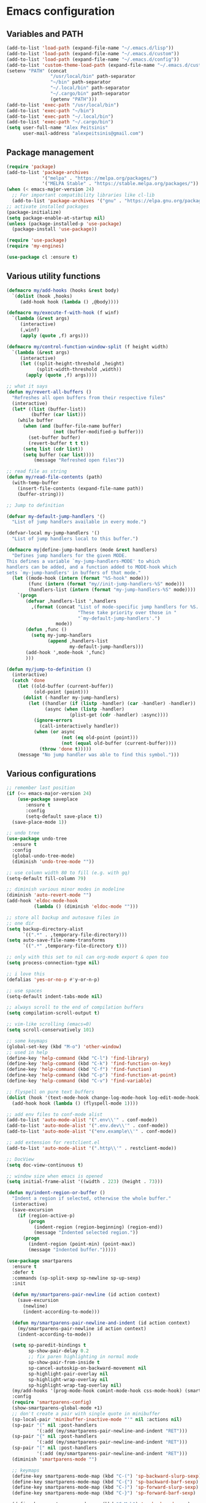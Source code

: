 * Emacs configuration 
  
** Variables and PATH
   
#+BEGIN_SRC emacs-lisp
  (add-to-list 'load-path (expand-file-name "~/.emacs.d/lisp"))
  (add-to-list 'load-path (expand-file-name "~/.emacs.d/custom"))
  (add-to-list 'load-path (expand-file-name "~/.emacs.d/config"))
  (add-to-list 'custom-theme-load-path (expand-file-name "~/.emacs.d/custom-themes/"))
  (setenv "PATH" (concat
                  "/usr/local/bin" path-separator
                  "~/bin" path-separator
                  "~/.local/bin" path-separator
                  "~/.cargo/bin" path-separator
                  (getenv "PATH")))
  (add-to-list 'exec-path "/usr/local/bin")
  (add-to-list 'exec-path "~/bin")
  (add-to-list 'exec-path "~/.local/bin")
  (add-to-list 'exec-path "~/.cargo/bin")
  (setq user-full-name "Alex Peitsinis"
        user-mail-address "alexpeitsinis@gmail.com")
#+END_SRC

   
** Package management
   
#+BEGIN_SRC emacs-lisp
  (require 'package)
  (add-to-list 'package-archives
               '("melpa" . "https://melpa.org/packages/")
               '("MELPA Stable" . "https://stable.melpa.org/packages/"))
  (when (< emacs-major-version 24)
    ;; For important compatibility libraries like cl-lib
    (add-to-list 'package-archives '("gnu" . "https://elpa.gnu.org/packages/")))
  ;; activate installed packages
  (package-initialize)
  (setq package-enable-at-startup nil)
  (unless (package-installed-p 'use-package)
    (package-install 'use-package))

  (require 'use-package)
  (require 'my-engines)

  (use-package cl :ensure t)
#+END_SRC
   

** Various utility functions
   
#+BEGIN_SRC emacs-lisp
  (defmacro my/add-hooks (hooks &rest body)
    `(dolist (hook ,hooks)
       (add-hook hook (lambda () ,@body))))

  (defmacro my/execute-f-with-hook (f winf)
    `(lambda (&rest args)
       (interactive)
       (,winf)
       (apply (quote ,f) args)))

  (defmacro my/control-function-window-split (f height width)
    `(lambda (&rest args)
       (interactive)
       (let ((split-height-threshold ,height)
             (split-width-threshold ,width))
         (apply (quote ,f) args))))

  ;; what it says
  (defun my/revert-all-buffers ()
    "Refreshes all open buffers from their respective files"
    (interactive)
    (let* ((list (buffer-list))
           (buffer (car list)))
      (while buffer
        (when (and (buffer-file-name buffer)
                   (not (buffer-modified-p buffer)))
          (set-buffer buffer)
          (revert-buffer t t t))
        (setq list (cdr list))
        (setq buffer (car list))))
            (message "Refreshed open files"))

  ;; read file as string
  (defun my/read-file-contents (path)
    (with-temp-buffer
      (insert-file-contents (expand-file-name path))
      (buffer-string)))

  ;; Jump to definition

  (defvar my-default-jump-handlers '()
    "List of jump handlers available in every mode.")

  (defvar-local my-jump-handlers '()
    "List of jump handlers local to this buffer.")

  (defmacro my|define-jump-handlers (mode &rest handlers)
    "Defines jump handlers for the given MODE.
  This defines a variable `my-jump-handlers-MODE' to which
  handlers can be added, and a function added to MODE-hook which
  sets `my-jump-handlers' in buffers of that mode."
    (let ((mode-hook (intern (format "%S-hook" mode)))
          (func (intern (format "my//init-jump-handlers-%S" mode)))
          (handlers-list (intern (format "my-jump-handlers-%S" mode))))
      `(progn
         (defvar ,handlers-list ',handlers
           ,(format (concat "List of mode-specific jump handlers for %S. "
                            "These take priority over those in "
                            "`my-default-jump-handlers'.")
                    mode))
         (defun ,func ()
           (setq my-jump-handlers
                 (append ,handlers-list
                         my-default-jump-handlers)))
         (add-hook ',mode-hook ',func)
         )))

  (defun my/jump-to-definition ()
    (interactive)
    (catch 'done
      (let ((old-buffer (current-buffer))
            (old-point (point)))
        (dolist (-handler my-jump-handlers)
          (let ((handler (if (listp -handler) (car -handler) -handler))
                (async (when (listp -handler)
                         (plist-get (cdr -handler) :async))))
            (ignore-errors
              (call-interactively handler))
            (when (or async
                      (not (eq old-point (point)))
                      (not (equal old-buffer (current-buffer))))
              (throw 'done t)))))
      (message "No jump handler was able to find this symbol.")))

#+END_SRC
   

** Various configurations
   
#+BEGIN_SRC emacs-lisp
  ;; remember last position
  (if (<= emacs-major-version 24)
      (use-package saveplace
         :ensure t
         :config
         (setq-default save-place t))
    (save-place-mode 1))

  ;; undo tree
  (use-package undo-tree
    :ensure t
    :config
    (global-undo-tree-mode)
    (diminish 'undo-tree-mode ""))

  ;; use column width 80 to fill (e.g. with gq)
  (setq-default fill-column 79)

  ;; diminish various minor modes in modeline
  (diminish 'auto-revert-mode "")
  (add-hook 'eldoc-mode-hook
            (lambda () (diminish 'eldoc-mode "")))

  ;; store all backup and autosave files in
  ;; one dir
  (setq backup-directory-alist
        `((".*" . ,temporary-file-directory)))
  (setq auto-save-file-name-transforms
        `((".*" ,temporary-file-directory t)))

  ;; only with this set to nil can org-mode export & open too
  (setq process-connection-type nil)

  ;; i love this
  (defalias 'yes-or-no-p #'y-or-n-p)

  ;; use spaces
  (setq-default indent-tabs-mode nil)

  ;; always scroll to the end of compilation buffers
  (setq compilation-scroll-output t)

  ;; vim-like scrolling (emacs=0)
  (setq scroll-conservatively 101)

  ;; some keymaps
  (global-set-key (kbd "M-o") 'other-window)
  ;; used in help
  (define-key 'help-command (kbd "C-l") 'find-library)
  (define-key 'help-command (kbd "C-k") 'find-function-on-key)
  (define-key 'help-command (kbd "C-f") 'find-function)
  (define-key 'help-command (kbd "C-p") 'find-function-at-point)
  (define-key 'help-command (kbd "C-v") 'find-variable)

  ;; flyspell on pure text buffers
  (dolist (hook '(text-mode-hook change-log-mode-hook log-edit-mode-hook))
    (add-hook hook (lambda () (flyspell-mode 1))))

  ;; add env files to conf-mode alist
  (add-to-list 'auto-mode-alist '(".env\\'" . conf-mode))
  (add-to-list 'auto-mode-alist '(".env.dev\\'" . conf-mode))
  (add-to-list 'auto-mode-alist '("env.example\\'" . conf-mode))

  ;; add extension for restclient.el
  (add-to-list 'auto-mode-alist '(".http\\'" . restclient-mode))

  ;; DocView
  (setq doc-view-continuous t)

  ;; window size when emacs is opened
  (setq initial-frame-alist '((width . 223) (height . 73)))

  (defun my/indent-region-or-buffer ()
    "Indent a region if selected, otherwise the whole buffer."
    (interactive)
    (save-excursion
      (if (region-active-p)
          (progn
            (indent-region (region-beginning) (region-end))
            (message "Indented selected region."))
        (progn
          (indent-region (point-min) (point-max))
          (message "Indented buffer.")))))

  (use-package smartparens
    :ensure t
    :defer t
    :commands (sp-split-sexp sp-newline sp-up-sexp)
    :init

    (defun my/smartparens-pair-newline (id action context)
      (save-excursion
        (newline)
        (indent-according-to-mode)))

    (defun my/smartparens-pair-newline-and-indent (id action context)
      (my/smartparens-pair-newline id action context)
      (indent-according-to-mode))

    (setq sp-paredit-bindings t
          sp-show-pair-delay 0.2
          ;; fix paren highlighting in normal mode
          sp-show-pair-from-inside t
          sp-cancel-autoskip-on-backward-movement nil
          sp-highlight-pair-overlay nil
          sp-highlight-wrap-overlay nil
          sp-highlight-wrap-tag-overlay nil)
    (my/add-hooks '(prog-mode-hook comint-mode-hook css-mode-hook) (smartparens-mode))
    :config
    (require 'smartparens-config)
    (show-smartparens-global-mode +1)
    ;; don't create a pair with single quote in minibuffer
    (sp-local-pair 'minibuffer-inactive-mode "'" nil :actions nil)
    (sp-pair "(" nil :post-handlers
             '(:add (my/smartparens-pair-newline-and-indent "RET")))
    (sp-pair "{" nil :post-handlers
             '(:add (my/smartparens-pair-newline-and-indent "RET")))
    (sp-pair "[" nil :post-handlers
             '(:add (my/smartparens-pair-newline-and-indent "RET")))
    (diminish 'smartparens-mode "")

    ;; keymaps
    (define-key smartparens-mode-map (kbd "C-(") 'sp-backward-slurp-sexp)
    (define-key smartparens-mode-map (kbd "C-{") 'sp-backward-barf-sexp)
    (define-key smartparens-mode-map (kbd "C-)") 'sp-forward-slurp-sexp)
    (define-key smartparens-mode-map (kbd "C-}") 'sp-forward-barf-sexp)

    (define-key smartparens-mode-map (kbd "C-M-b") 'sp-backward-sexp)
    (define-key smartparens-mode-map (kbd "C-M-f") 'sp-forward-sexp)

    (define-key smartparens-mode-map (kbd "C-M-u") 'sp-backward-up-sexp)
    (define-key smartparens-mode-map (kbd "C-M-d") 'sp-down-sexp)

    (define-key smartparens-mode-map (kbd "C-M-n") 'sp-backward-down-sexp)
    (define-key smartparens-mode-map (kbd "C-M-p") 'sp-up-sexp))

  (use-package which-key
    :ensure t
    :config
    (which-key-mode)
    (diminish 'which-key-mode ""))

  (use-package imenu-list
    :ensure t
    :config
    (global-set-key (kbd "C-\\") #'imenu-list-minor-mode)
    (setq imenu-list-size 30))

#+END_SRC


** Term, eshell and comint-mode

#+BEGIN_SRC emacs-lisp
  (add-hook 'term-mode-hook
            (lambda ()
              (linum-mode 0)
              (define-key term-raw-map (kbd "M-o") 'other-window)
              (set-face-background 'term (face-attribute 'default :background))))

  ;; automatically close term buffers on EOF
  (defun oleh-term-exec-hook ()
    (let* ((buff (current-buffer))
           (proc (get-buffer-process buff)))
      (set-process-sentinel
       proc
       `(lambda (process event)
          (if (string= event "finished\n")
              (kill-buffer ,buff))))))

  (add-hook 'term-exec-hook 'oleh-term-exec-hook)

  ;; eshell
  (defun eshell/clear ()
    "Clear the eshell buffer."
    (interactive)
    (let ((eshell-buffer-maximum-lines 0))
      (eshell-truncate-buffer)))

  (add-hook 'eshell-mode-hook
            (lambda ()
              (define-key eshell-mode-map (kbd "C-l") 'eshell/clear)))

  ;; comint
  (setq comint-prompt-read-only t)

  (defun my/comint-clear-buffer ()
    (interactive)
    (let ((comint-buffer-maximum-size 0))
      (comint-truncate-buffer)))

  (add-hook 'comint-mode-hook
            (lambda ()
              (define-key comint-mode-map (kbd "C-l") 'my/comint-clear-buffer)))

#+END_SRC


** UI
   
#+BEGIN_SRC emacs-lisp
  ;; highlight numbers
  (use-package highlight-numbers
    :ensure t
    :config
    (my/add-hooks '(prog-mode-hook css-mode-hook) (highlight-numbers-mode)))

  ;; visual effect after closing delimiter
  (setq show-paren-delay 0.3)

  ;; show column in modeline
  (setq column-number-mode t)

  ;; disable annoying stuff
  (setq ring-bell-function 'ignore)
  (setq inhibit-startup-message t)
  (setq inhibit-splash-screen t)
  (setq initial-scratch-message nil)
  (menu-bar-mode -1)
  (toggle-scroll-bar -1)
  (tool-bar-mode -1)

  ;; linum
  (use-package linum
    :config
    ;; (global-linum-mode t)
    ;; (add-hook 'prog-mode-hook (lambda () (linum-mode t)))
    ;; (setq linum-format "%4d ")
    (setq linum-format 'dynamic))

  ;; hl-line
  (add-hook 'prog-mode-hook 'hl-line-mode)

  ; font size & scaling
  (setq text-scale-mode-step 1.05)
  (define-key global-map (kbd "C-+") 'text-scale-increase)
  (define-key global-map (kbd "C--") 'text-scale-decrease)

  ;; highlight trailing whitespace
  (add-hook 'prog-mode-hook (lambda () (setq show-trailing-whitespace t)))

  ;; 80-column rule
  (use-package whitespace
    :ensure t
    :config
    (setq whitespace-line-column 79)
    (setq whitespace-style '(face lines-tail))
    (diminish 'whitespace-mode "")
    (add-hook 'prog-mode-hook 'whitespace-mode))

  ;; theme
  (defvar zenburn-override-colors-alist '(("zenburn-bg" . "#3D3D3D")))
  (setq spacemacs-theme-org-height nil
        spacemacs-theme-comment-bg nil)
  (when window-system
     (setq solarized-use-variable-pitch nil
           solarized-height-plus-1 1.0
           solarized-height-plus-2 1.0
           solarized-height-plus-3 1.0
           solarized-height-plus-4 1.0
           solarizedarker-use-variable-pitch nil
           solarizedarker-height-plus-1 1.0
           solarizedarker-height-plus-2 1.0
           solarizedarker-height-plus-3 1.0
           solarizedarker-height-plus-4 1.0
           solarizedarkerbright-use-variable-pitch nil
           solarizedarkerbright-height-plus-1 1.0
           solarizedarkerbright-height-plus-2 1.0
           solarizedarkerbright-height-plus-3 1.0
           solarizedarkerbright-height-plus-4 1.0))

  ;; (use-package solarized-theme :ensure t :defer t)
  ;; (use-package zenburn-theme :ensure t :defer t)
  ;; (defvar zenburn-override-colors-alist '(("zenburn-bg" . "#3B3B3B")))
  (defvar my/themes '((my/zenburn . ((theme . zenburn)
                                     (org-block-begin-end-bg . "#454545")
                                     (org-block-fg . "#dcdccc")
                                     (org-block-bg . "#3E3E3E")))
                      (my/solarized-dark . ((theme . solarized-dark)
                                            (org-block-begin-end-bg . "#073642")
                                            (org-block-fg . "#839496")
                                            (org-block-bg . "#002f3b")))
                      (my/solarized-light . ((theme . solarized-light)
                                             (org-block-begin-end-bg . "#eee8d5")
                                             (org-block-fg . "#657b83")
                                             (org-block-bg . "#f7f0dc")))
                      (my/solarized-black-bright . ((theme . solarized-black-bright)
                                                    (org-block-begin-end-bg . "#303030")
                                                    (org-block-fg . "#a1acae")
                                                    (org-block-bg . "#292929")))))

  (defvar my/avail-themes
    '(
      my/solarized-black-bright
      ;; my/solarized-dark
      ;; my/solarized-light
      my/zenburn
      ))
  (defvar my/current-theme 1)

  (defun my/set-theme (&optional theme-name)
    (let* ((theme-name (if (null theme-name) (elt my/avail-themes my/current-theme) theme-name))
           (config (cdr (assoc theme-name my/themes)))
           (theme (cdr (assoc 'theme config)))
           (org-block-begin-end-bg (cdr (assoc 'org-block-begin-end-bg config)))
           (org-block-fg (cdr (assoc 'org-block-fg config)))
           (org-block-bg (cdr (assoc 'org-block-bg config))))
      ;; disable all currently enabled themes (otherwise faces get messed up)
      (mapc 'disable-theme custom-enabled-themes)
      (load-theme theme t)
      ;; set these faces for the specific theme
      (unless (some #'null '(org-block-begin-end-bg org-block-fg org-block-bg))
        (custom-theme-set-faces
         theme
         `(org-block ((t :background ,org-block-bg :foreground ,org-block-fg)))
         `(org-block-begin-line ((t :background ,org-block-begin-end-bg)))
         `(org-block-end-line ((t :background ,org-block-begin-end-bg)))))))

  (defun my/toggle-theme ()
    (interactive)
    (let ((next-theme (mod (1+ my/current-theme) (length my/avail-themes))))
      (my/set-theme (elt my/avail-themes next-theme))
      (setq my/current-theme next-theme)))

  (defun my/refresh-theme ()
    (interactive)
    (my/set-theme (elt my/avail-themes my/current-theme)))

  ;; fonts

  (defvar my/avail-fonts
    '(
      "Menlo for Powerline-10.5"
      "Ubuntu Mono-12"
      "Menlo for Powerline-9"
      ))
  (defvar my/current-font 0)

  (defun my/set-font (&optional font)
    (let ((font (if (null font) (elt my/avail-fonts my/current-font) font)))
      (set-frame-font font)))

  (defun my/toggle-font ()
    (interactive)
    (let ((next-font (mod (1+ my/current-font) (length my/avail-fonts))))
      (my/set-font (elt my/avail-fonts next-font))
      (setq my/current-font next-font)))

#+END_SRC
   

** Themes
   
#+BEGIN_SRC emacs-lisp

#+END_SRC
   

** VCS
   
#+BEGIN_SRC emacs-lisp
  (use-package magit
    :ensure t
    :defer t
    :init
    (global-set-key (kbd "C-x g") 'magit-status)
    (global-set-key (kbd "C-x M-g") 'magit-dispatch-popup)
    )

  (if (display-graphic-p)
      (use-package diff-hl
        :ensure t
        :config
        (global-diff-hl-mode)
        (diff-hl-flydiff-mode)))

#+END_SRC


** Evil-mode
   
#+BEGIN_SRC emacs-lisp
  (use-package evil-leader
    :ensure t
    :config
    (global-evil-leader-mode)
    (evil-leader/set-leader "<SPC>")
    (evil-leader/set-key
      "]"  'find-tag-other-window
      ";"  'evilnc-comment-or-uncomment-lines

      "bb" 'helm-buffers-list
      "bn" 'next-buffer
      "bp" 'previous-buffer

      "el" 'my/toggle-flycheck-error-list

      "fa" 'helm-ag
      "ff" 'helm-find

      "h"  'help

      "j"  'my/jump-to-definition

      "n"  'my/neotree-toggle-project

      "pl" 'persp-next
      "ph" 'persp-prev
      "pp" 'projectile-persp-switch-project
      "pq" 'persp-kill
      "pr" 'persp-rename
      "ps" 'counsel-projectile-ag

      "t8" 'whitespace-mode
      "tf" 'my/toggle-font
      "tg" 'global-diff-hl-mode
      "tj" 'my/toggle-jsmodes
      "tl" 'linum-mode
      "th" 'global-hl-line-mode
      "ts" 'flycheck-mode
      "tt" 'my/toggle-theme
      "tw" 'toggle-truncate-lines

      "uh" 'rainbow-mode
      "um" 'menu-bar-mode
      "up" 'rainbow-delimiters-mode

      "ws" 'evil-window-split
      "wv" 'evil-window-vsplit

      "Ts" 'helm-themes
      ))

  (use-package evil
    :ensure t
    :config
    (setq evil-want-C-i-jump nil)
    ;; (setq evil-move-cursor-back nil)  ;; works better with lisp navigation
    (evil-mode 1)

    (defun my/make-emacs-mode (mode)
      "Make `mode' use emacs keybindings."
      (delete mode evil-insert-state-modes)
      (add-to-list 'evil-emacs-state-modes mode))

    ;; emacs mode is default in some modes
    (dolist (mode '(term-mode
                    eshell-mode
                    shell-mode
                    haskell-error-mode
                    haskell-interactive-mode
                    dired-mode))
      (my/make-emacs-mode mode))

    ;; don't need C-n, C-p
    (define-key evil-insert-state-map (kbd "C-n") nil)
    (define-key evil-insert-state-map (kbd "C-p") nil)

    ;; magit
    (evil-define-key 'normal magit-blame-mode-map (kbd "q") 'magit-blame-quit)

    ;; neotree
    (evil-define-key 'normal neotree-mode-map (kbd "TAB") 'neotree-enter)
    (evil-define-key 'normal neotree-mode-map (kbd "SPC") 'neotree-enter)
    (evil-define-key 'normal neotree-mode-map (kbd "RET") 'neotree-enter)
    (evil-define-key 'normal neotree-mode-map (kbd "q") 'neotree-hide)
    (evil-define-key 'normal neotree-mode-map (kbd "|") 'neotree-enter-vertical-split)
    (evil-define-key 'normal neotree-mode-map (kbd "-") 'neotree-enter-horizontal-split)

    ;; move state to beginning of modeline
    (setq evil-mode-line-format '(before . mode-line-front-space))

    (defadvice evil-search-next
        (after advice-for-evil-search-next activate)
      (evil-scroll-line-to-center (line-number-at-pos)))

    (defadvice evil-search-previous
        (after advice-for-evil-search-previous activate)
      (evil-scroll-line-to-center (line-number-at-pos)))

    ;; this is needed to be able to use C-h
    (global-set-key (kbd "C-h") 'undefined)
    (define-key evil-emacs-state-map (kbd "C-h") 'help)
    (define-key evil-insert-state-map (kbd "C-k") nil)

    (define-key evil-normal-state-map (kbd "M-.") nil)

    (define-key evil-normal-state-map (kbd "C-h") 'evil-window-left)
    (define-key evil-normal-state-map (kbd "C-j") 'evil-window-down)
    (define-key evil-normal-state-map (kbd "C-k") 'evil-window-up)
    (define-key evil-normal-state-map (kbd "C-l") 'evil-window-right)

    (define-key evil-normal-state-map (kbd ";") 'evil-ex)
    (define-key evil-visual-state-map (kbd ";") 'evil-ex)
    (evil-ex-define-cmd "sv" 'split-window-below)

    (define-key evil-normal-state-map (kbd "C-p") 'counsel-projectile-find-file)

    (define-key evil-insert-state-map (kbd "C-M-i") 'company-complete)

    (define-key evil-visual-state-map (kbd "<") '(lambda ()
                   (interactive)
                   (progn
                       (call-interactively 'evil-shift-left)
                       (execute-kbd-macro "gv"))))

    (define-key evil-visual-state-map (kbd ">") '(lambda ()
                   (interactive)
                   (progn
                       (call-interactively 'evil-shift-right)
                       (execute-kbd-macro "gv"))))

    (use-package evil-nerd-commenter
      :ensure t
      :config
      ;; evilnc toggles instead of commenting/uncommenting
      (setq evilnc-invert-comment-line-by-line t))

    ;; search with star while in v-mode
    (use-package evil-visualstar
      :ensure t
      :config
      (global-evil-visualstar-mode))
    )

  (use-package evil-surround
    :ensure t
    :config
    (global-evil-surround-mode 1)
    (evil-define-key 'visual evil-surround-mode-map "s" 'evil-surround-region))
#+END_SRC


** Python
   
#+BEGIN_SRC emacs-lisp
  (use-package pyvenv) ;; this has to be downloaded

  (defun my/set-python-interpreter ()
    (setq python-shell-interpreter
          (if (executable-find "ipython")
              "ipython"
            "python")))

  (my/set-python-interpreter)
  (add-hook 'pyvenv-post-activate-hooks 'my/set-python-interpreter)
  (add-hook 'pyvenv-post-deactivate-hooks 'my/set-python-interpreter)

  (defun eshell/workon (arg) (pyvenv-workon arg))
  (defun eshell/deactivate () (pyvenv-deactivate))

  (setq python-shell-prompt-detect-failure-warning nil)
  (my|define-jump-handlers python-mode)
  (my|define-jump-handlers cython-mode anaconda-mode-goto)
  (my/make-emacs-mode 'inferior-python-mode)
  (my/make-emacs-mode 'anaconda-mode-view-mode)
  (defun my/mode-line-venv ()
    (if (string= major-mode "python-mode")
        (let ((venv (if (null pyvenv-virtual-env-name)
                        ""
                      pyvenv-virtual-env-name)))
          (concat
           " ["
           (propertize venv 'face 'font-lock-function-name-face)
           ;; (propertize venv 'face '(:foreground "plum2" :distant-foreground "plum4"))
           "]"))
      ""))

  (setq-default mode-line-format
                '("%e" evil-mode-line-tag mode-line-front-space mode-line-mule-info
                  mode-line-client mode-line-modified mode-line-remote
                  mode-line-frame-identification mode-line-buffer-identification " "
                  mode-line-position
                  (vc-mode vc-mode)
                  (:eval (my/mode-line-venv))
                  " " mode-line-modes mode-line-misc-info mode-line-end-spaces))

  (add-hook 'python-mode-hook
            (lambda ()
              (anaconda-mode)
              (diminish 'anaconda-mode "")
              (anaconda-eldoc-mode)
              (diminish 'anaconda-eldoc-mode "")
              (define-key python-mode-map (kbd "C-c C-j") 'counsel-imenu)
              (setq-default flycheck-disabled-checkers
                            (append flycheck-disabled-checkers
                                    '(python-pycompile)))
              (evil-leader/set-key
                "vw" 'pyvenv-workon
                "vd" 'pyvenv-deactivate)
              (add-to-list 'my-jump-handlers-python-mode
                           '(anaconda-mode-find-definitions :async t))))

#+END_SRC


** Javascript
   
#+BEGIN_SRC emacs-lisp
  (use-package nvm
    :if (file-exists-p "~/.nvm")
    :ensure t
    :config

    (setq my/default-node-version (car (split-string (my/read-file-contents "~/.nvm/alias/default"))))
    (defvar my/current-node-version nil
      "Currently used node version. Set only after a js file is opened")

    (defun my/add-node-to-path (version)
      (let ((pathstr (format (expand-file-name "~/.nvm/versions/node/%s/bin") version)))
        (unless (member pathstr exec-path) (setq exec-path (append exec-path (list pathstr))))))

    (defun my/remove-node-from-path (version)
      (let ((pathstr (format (expand-file-name "~/.nvm/versions/node/%s/bin") version)))
        (setq exec-path (cl-remove-if (lambda (el) (string= el pathstr)) exec-path))))

    (defun my/select-node-version ()
      (completing-read
       "node version: "
       (reverse (mapcar 'car (nvm--installed-versions)))
       nil nil nil nil my/default-node-version))

    (defun my/nvm-use-ver ()
      (interactive)
      (let ((choice (my/select-node-version)))
        (nvm-use choice)
        (unless (null my/current-node-version) (my/remove-node-from-path my/current-node-version))
        (my/add-node-to-path choice)
        (setq my/current-node-version choice)
        )))

  (require 'js-doc)
  (add-hook 'js2-mode-hook (lambda ()
                             (define-key js2-mode-map "\C-cd" 'js-doc-insert-function-doc)
                             (define-key js2-mode-map "\C-c@" 'js-doc-insert-tag)))

  (add-to-list 'auto-mode-alist '("\\.js\\'" . js2-mode))
  (add-to-list 'auto-mode-alist '("\\.jsx\\'" . js2-mode))
  (my|define-jump-handlers js2-mode)
  (my|define-jump-handlers web-mode)

  (dolist (mode '("js2"))
    (let ((hook (intern-soft (format "%s-mode-hook" mode)))
          (handler (intern-soft (format "my-jump-handlers-%s-mode" mode))))
      (add-hook hook `(lambda ()
                        (if (and (file-exists-p "~/.nvm")
                                 (null my/current-node-version))
                            (my/nvm-use-ver))
                        (setq evil-shift-width 2)
                        (use-package tern :ensure t :config (tern-mode))
                        (add-to-list (quote ,handler) 'tern-find-definition)))))

  (setq ;; js2-mode
   js2-basic-offset 2
   js-indent-level 2
   ;; web-mode
   css-indent-offset 2
   web-mode-markup-indent-offset 2
   web-mode-css-indent-offset 2
   web-mode-code-indent-offset 2
   web-mode-attr-indent-offset 2)

  ;; Turn off js2 mode errors & warnings (we lean on eslint/standard)
  (setq js2-mode-show-parse-errors nil
        js2-mode-show-strict-warnings nil)

  (defun my/toggle-jsmodes ()
    (interactive)
    (with-current-buffer (current-buffer)
      (let ((mode major-mode))
        (cond
         ((string= mode "js2-mode") (web-mode))
         ((string= mode "web-mode") (js2-mode))
         ((string= mode "js-mode") (js2-mode))))))

#+END_SRC


** Haskell
   
#+BEGIN_SRC emacs-lisp
  (use-package ghc :ensure t :defer t)
  (use-package hindent :ensure t :defer t)
  (autoload 'ghc-init "ghc" nil t)
  (autoload 'ghc-debug "ghc" nil t)
  (setq
   ghc-report-errors nil
   haskell-process-suggest-remove-import-lines t
   haskell-process-auto-import-loaded-modules t
   haskell-process-log t
   haskell-process-type 'stack-ghci
   haskellcompany-ghc-show-info t)
  (add-hook 'haskell-mode-hook
            (lambda ()
              (ghc-init)
              (hindent-mode)
              (eldoc-mode)
              (define-key haskell-mode-map (kbd "C-c C-l") 'haskell-process-load-or-reload)
              (define-key haskell-mode-map (kbd "C-c C-z") 'haskell-interactive-switch)
              (define-key haskell-mode-map (kbd "C-c C-n C-t") 'haskell-process-do-type)
              (define-key haskell-mode-map (kbd "C-c C-n C-i") 'haskell-process-do-info)
              (define-key haskell-mode-map (kbd "C-c C-n C-c") 'haskell-process-cabal-build)
              (define-key haskell-mode-map (kbd "C-c C-n c") 'haskell-process-cabal)
              ))
  (add-hook 'haskell-cabal-mode-hook
            (lambda ()
              (eldoc-mode)
              (define-key haskell-cabal-mode-map (kbd "C-c C-z") 'haskell-interactive-switch)
              (define-key haskell-cabal-mode-map (kbd "C-c C-k") 'haskell-interactive-mode-clear)
              (define-key haskell-cabal-mode-map (kbd "C-c C-c") 'haskell-process-cabal-build)
              (define-key haskell-cabal-mode-map (kbd "C-c c") 'haskell-process-cabal)
              ))
  (eval-after-load 'haskell-mode '(progn (defun ghc-check-syntax ())))

#+END_SRC


** Clojure
   
#+BEGIN_SRC emacs-lisp
  (add-hook
   'clojure-mode-hook
   (lambda ()
     (eldoc-mode)
     ;; (sp-local-pair 'clojure-mode "(" nil :actions '(:rem insert))
     ))

  (my/make-emacs-mode 'cider-stacktrace-mode)
  (my/make-emacs-mode 'cider-docview-mode)

  (add-hook
   'cider-repl-mode-hook
   (lambda ()
     (eldoc-mode)
     (define-key cider-repl-mode-map "\C-c\C-l" 'cider-repl-clear-buffer)))
#+END_SRC


** Lisps
   
#+BEGIN_SRC emacs-lisp
  ;; Common LISP
  ;; (use-package slime
  ;;   :ensure t
  ;;   :defer t
  ;;   :init
  ;;   ;; set up slime according to this link
  ;;   ;; http://www.jonathanfischer.net/modern-common-lisp-on-linux/

  ;;   (load (expand-file-name "~/quicklisp/slime-helper.el"))
  ;;   (setq inferior-lisp-program "sbcl")
  ;;   (use-package slime-company :ensure t :defer t)
  ;;   (slime-setup '(slime-fancy slime-company))
  ;;   )

  ;; expand macros in another window
  (define-key lisp-mode-map (kbd "C-c C-m") '(lambda () (interactive) (macrostep-expand t)))
  (my/add-hooks '(lisp-mode-hook emacs-lisp-mode-hook lisp-interaction-mode-hook) (eldoc-mode))

#+END_SRC


** Other major modes
   
*** C/C++
   
#+BEGIN_SRC emacs-lisp
  (use-package irony
    :ensure t
    :defer t
    :init
    (use-package ggtags :ensure t)
    (my/add-hooks '(c++-mode-hook c-mode-hook objc-mode-hook)
               (irony-mode)
               (ggtags-mode 1)
               (c-turn-on-eldoc-mode))
    (defvar c-eldoc-includes "-I/usr/include -I/usr/include/python3.5m -I./ -I../")
    :config
    (defun my-irony-mode-hook ()
      (defun irony-snippet-available-p () -1)
      (define-key irony-mode-map [remap completion-at-point]
        'irony-completion-at-point-async)
      (define-key irony-mode-map [remap complete-symbol]
        'irony-completion-at-point-async))
    (add-hook 'irony-mode-hook (lambda ()
                                 (my-irony-mode-hook)
                                 (irony-cdb-autosetup-compile-options)))
    (use-package company-irony-c-headers :ensure t :defer t))

  (my|define-jump-handlers c-mode)
  (my|define-jump-handlers c++-mode)
  (setq c-default-style "linux"
        c-basic-offset 4)

#+END_SRC

    
*** Rust

#+BEGIN_SRC emacs-lisp
  ;; (use-package rust-mode
    ;; :ensure t
    ;; :config
    ;; (use-package cargo :ensure t)
    ;; (setq cargo-process--custom-path-to-bin "~/.cargo/bin")
    ;; (add-hook 'rust-mode-hook
              ;; (lambda ()
                ;; (cargo-minor-mode)
                ;; (local-set-key (kbd "C-c <tab>") #'rust-format-buffer)
                ;; (racer-mode)
                ;; (eldoc-mode)))
    ;; (defvar my/rust-sysroot  "~/.rustup/toolchains/stable-x86_64-apple-darwin")
    ;; (defvar my/rust-src-path (concat my/rust-sysroot "/lib/rustlib/src/rust/src"))
    ;; (setq racer-cmd "~/.cargo/bin/racer")
    ;; (setq racer-rust-src-path my/rust-src-path)
    ;; (setenv "RUST_SRC_PATH" my/rust-src-path))
#+END_SRC
    
    
*** HTML

#+BEGIN_SRC emacs-lisp
  (add-to-list 'auto-mode-alist '("\\.html\\'" . web-mode))
  (use-package emmet-mode
    :ensure t
    :config
    (add-hook 'web-mode-hook 'emmet-mode)
    (add-hook 'css-mode-hook 'emmet-mode))
#+END_SRC


*** Latex

#+BEGIN_SRC emacs-lisp
  (defun my/latex-setup ()
    (defun my/texcount ()
      (interactive)
      (let* ((this-file (buffer-file-name))
             (word-count
              (with-output-to-string
                (with-current-buffer standard-output
                  (call-process "texcount" nil t nil "-brief" "-nc" this-file)))))
        (string-match "\n$" word-count)
        (message (replace-match "" nil nil word-count))))
    (define-key LaTeX-mode-map "\C-cw" 'my/texcount))

  (add-hook 'LaTeX-mode-hook 'my/latex-setup t)
#+END_SRC
    
    
*** JSON, YAML, Markdown etc.

#+BEGIN_SRC emacs-lisp
  (use-package markdown-mode
    :ensure t
    :commands (markdown-mode gfm-mode)
    :mode (("README\\.md\\'" . gfm-mode)
           ("\\.md\\'" . markdown-mode)
           ("\\.markdown\\'" . markdown-mode)))

  (use-package yaml-mode :ensure t)
#+END_SRC
    

** Company-mode
   
#+BEGIN_SRC emacs-lisp
  (use-package company
    :ensure t
    :init
    (setq company-dabbrev-downcase nil)
    (setq company-idle-delay 0.3)
    (add-hook 'after-init-hook 'global-company-mode)
    :config
    (use-package company-tern :ensure t)
    ;; (use-package company-irony :ensure t :defer t)
    (use-package company-quickhelp :ensure t)
    (use-package company-anaconda :ensure t)
    (company-quickhelp-mode 1)
    (diminish 'company-mode "")
    (eval-after-load "company"
      '(progn
         (add-to-list 'company-backends 'company-anaconda)
         ;; (add-to-list 'company-backends '(company-irony-c-headers company-c-headers company-irony))
         (add-to-list 'company-backends 'company-ghc)
         (add-to-list 'company-backends 'company-racer)
         (add-to-list 'company-backends 'company-tern)
         (add-to-list 'company-backends 'company-files)
         (define-key company-active-map (kbd "C-k") 'company-select-previous)
         (define-key company-active-map (kbd "C-j") 'company-select-next)
         (define-key company-active-map (kbd "C-p") 'company-select-previous)
         (define-key company-active-map (kbd "C-n") 'company-select-next)
         (define-key company-active-map (kbd "TAB") 'company-complete-common-or-cycle)
         (define-key company-active-map (kbd "<tab>") 'company-complete-common-or-cycle)
         (define-key company-active-map (kbd "C-l") 'company-complete-selection)
         (define-key company-active-map (kbd "C-f") 'company-show-location)
         (setq company-minimum-prefix-length 3))))
#+END_SRC


** Flycheck-mode
   
#+BEGIN_SRC emacs-lisp
  (use-package flycheck
    :ensure t
    :defer t
    :init (global-flycheck-mode)
    :config
    (add-hook 'after-init-hook #'global-flycheck-mode)
    (defun my/toggle-flycheck-error-list ()
      (interactive)
      (-if-let (window (flycheck-get-error-list-window))
          (quit-window nil window)
        (flycheck-list-errors)))
    (use-package flymake-yaml :ensure t)
    (use-package flycheck-mypy :ensure t)
    (use-package flycheck-irony :ensure t)
    (use-package flycheck-haskell :ensure t)
    (use-package flycheck-rust :ensure t)
    (use-package flycheck-yamllint :ensure t)
    (eval-after-load 'flycheck
      '(progn
         (set-face-background 'flycheck-warning "unspecified-bg")
         (set-face-foreground 'flycheck-warning "unspecified-fg")
         (add-hook 'flycheck-mode-hook #'flycheck-irony-setup)
         (add-hook 'flycheck-mode-hook #'flycheck-haskell-setup)
         (add-hook 'flycheck-mode-hook #'flycheck-rust-setup)
         (add-hook 'flycheck-mode-hook #'flycheck-yamllint-setup)
        ))
    (define-key global-map (kbd "C-c ! t") 'flycheck-mode)
    (add-to-list 'display-buffer-alist
                 `(,(rx bos "*Flycheck errors*" eos)
                   (display-buffer-reuse-window
                    display-buffer-in-side-window)
                   (side            . bottom)
                   (reusable-frames . visible)
                   (window-height   . 0.33)))

    (setq-default flycheck-disabled-checkers
                  (append flycheck-disabled-checkers
                          '(javascript-jshint)))
    (flycheck-add-mode 'javascript-eslint 'web-mode)
    (flycheck-add-mode 'javascript-eslint 'js2-mode)
    (setq-default flycheck-temp-prefix ".flycheck")
    (setq-default flycheck-emacs-lisp-load-path 'inherit))
#+END_SRC


** Projectile
   
#+BEGIN_SRC emacs-lisp
  (use-package projectile
    :ensure t
    :init
    (use-package perspective :ensure t :config (persp-mode))
    (use-package persp-projectile :ensure t)
    :config
    (projectile-mode)
    (setq projectile-completion-system 'ivy)
    (setq projectile-mode-line '(:eval (format " Pr[%s]" (projectile-project-name)))))
#+END_SRC


** Ivy/Counsel/Swiper
   
#+BEGIN_SRC emacs-lisp
  (defun my/swiper (fuzzy)
    (interactive "P")
    (if (null fuzzy)
        (swiper)
      (let* ((temp-builders (copy-alist ivy-re-builders-alist))
            (ivy-re-builders-alist (add-to-list 'temp-builders
                                                '(swiper . ivy--regex-fuzzy))))
        (swiper))))

  (use-package ivy
    :ensure t

    :init
    (use-package counsel :ensure t)
    (use-package swiper :ensure t)
    (use-package counsel-projectile :ensure t)
    :config
    (ivy-mode 1)
    (diminish 'ivy-mode "")
    (setq ivy-use-virtual-buffers nil)
    (setq enable-recursive-minibuffers t)
    (setq ivy-count-format "(%d/%d) ")
    (global-set-key (kbd "C-s") 'my/swiper)
    (global-set-key (kbd "C-c C-r") 'ivy-resume)
    (global-set-key (kbd "<f6>") 'ivy-resume)
    (global-set-key (kbd "M-x") 'counsel-M-x)
    (global-set-key (kbd "C-c C-j") 'counsel-imenu)
    (global-set-key (kbd "C-x C-f") 'counsel-find-file)
    (global-set-key (kbd "<f1> l") 'counsel-find-library)
    (global-set-key (kbd "<f2> i") 'counsel-info-lookup-symbol)
    (global-set-key (kbd "<f2> u") 'counsel-unicode-char)
    (global-set-key (kbd "C-c g") 'counsel-git)
    (global-set-key (kbd "C-c j") 'counsel-git-grep)
    (global-set-key (kbd "C-c k") 'counsel-ag)
    (global-set-key (kbd "C-x l") 'counsel-locate)
    (global-set-key (kbd "C-s-o") 'counsel-rhythmbox)
    (global-set-key (kbd "C-x r b") 'counsel-bookmark)
    (global-set-key (kbd "C-x b") 'ivy-switch-buffer)
    (define-key read-expression-map (kbd "C-r") 'counsel-expression-history)
    (setq counsel-ag-base-command "ag --vimgrep --nocolor --nogroup %s")
    ;; (add-hook 'projectile-after-switch-project-hook 'counsel-projectile-find-file)
    ;; (setq projectile-switch-project-action 'counsel-projectile-find-file)
    (setq ivy-re-builders-alist
          '((swiper . ivy--regex-plus)
            (t . ivy--regex-fuzzy)))
    (setq ivy-initial-inputs-alist nil)  ;; no ^ initially
    (setq ivy-magic-tilde nil)
    (ivy-set-actions
     'counsel-find-file
     `(("s"
        ,(my/control-function-window-split
          find-file-other-window
          0 nil)
        "split horizontally")
       ("v"
        ,(my/control-function-window-split
          find-file-other-window
          nil 0)
        "split vertically")
       ("n"
        ,(my/execute-f-with-hook
          find-file
          ace-select-window)
        "select window")
       ))
    (ivy-set-actions
     'counsel-projectile-find-file
     `(("s"
        ,(my/control-function-window-split
          counsel-projectile--find-file-other-window-action
          0 nil)
        "split horizontally")
       ("v"
        ,(my/control-function-window-split
          counsel-projectile--find-file-other-window-action
          nil 0)
        "split vertically")
       ("n"
        ,(my/execute-f-with-hook
          counsel-projectile--find-file-action
          ace-select-window)
        "select window")
       ))
    )
#+END_SRC


** Other window management

*** Helm
    
#+BEGIN_SRC emacs-lisp
  (use-package helm :ensure t)
  (use-package helm-themes)
#+END_SRC
    
*** Ace-window

#+BEGIN_SRC emacs-lisp
  (use-package ace-window
    :ensure t
    :config
    (setq aw-dispatch-always t)
    ;; (global-set-key (kbd "M-p") 'ace-window)
    )
#+END_SRC
    
*** Dired

#+BEGIN_SRC emacs-lisp
  (defun my/dired-find-file-ace ()
    (interactive)
    (let ((find-file-run-dired t)
          (fname (dired-get-file-for-visit)))
      (ace-select-window)
      (find-file fname)))

  (with-eval-after-load 'dired
    (define-key dired-mode-map
      (kbd "C-c v")
      (my/control-function-window-split
       dired-find-file-other-window
       nil 0))
    (define-key dired-mode-map
      (kbd "C-c s")
      (my/control-function-window-split
       dired-find-file-other-window
       0 nil))
    (define-key dired-mode-map
      (kbd "C-c n")
      'my/dired-find-file-ace))
#+END_SRC

*** Neotree

#+BEGIN_SRC emacs-lisp
  (use-package neotree
    :ensure t
    :config
    (setq neo-smart-open t)
    (setq neo-theme 'nerd)

    (defun my/neotree-toggle-project ()
      "Open NeoTree using the git root."
      (interactive)
      (neotree-toggle)
      (if (and (neo-global--window-exists-p)
               (projectile-project-p))
          (let ((project-dir (projectile-project-root))
                (file-name (buffer-file-name)))
            (neotree-dir project-dir)
            (neotree-find file-name)))))
#+END_SRC
    
*** Others

#+BEGIN_SRC emacs-lisp
  (use-package buffer-move
    :ensure t
    :config
    (if (eq system-type 'darwin)
        (progn
          (global-set-key (kbd "<C-s-268632072>") 'buf-move-left)
          (global-set-key (kbd "<C-s-268632074>") 'buf-move-down)
          (global-set-key (kbd "<C-s-268632075>") 'buf-move-up)
          (global-set-key (kbd "<C-s-268632076>") 'buf-move-right))
      (progn
        (global-set-key (kbd "C-s-h") 'buf-move-left)
        (global-set-key (kbd "C-s-j") 'buf-move-down)
        (global-set-key (kbd "C-s-k") 'buf-move-up)
        (global-set-key (kbd "C-s-l") 'buf-move-right))))

  ;; eyebrowse
  (use-package eyebrowse
    :ensure t
    :config
    (setq eyebrowse-mode-line-separator " "
          eyebrowse-new-workspace t)
    (eyebrowse-mode t))

  ;; popwin, mainly to always open helm buffers at bottom
  (use-package popwin
    :ensure t
    :config
    (push '("^\*helm.+\*$" :regexp t) popwin:special-display-config)
    (add-hook 'helm-after-initialize-hook (lambda ()
                                              (popwin:display-buffer helm-buffer t)
                                              (popwin-mode -1)))
    ;;  Restore popwin-mode after a Helm session finishes.
    (add-hook 'helm-cleanup-hook (lambda () (popwin-mode 1))))

  (use-package flx-ido
    :ensure  t
    :config
    (flx-ido-mode 1)
    ;; disable ido faces to see flx highlights.
    (setq ido-enable-flex-matching t)
    (setq ido-use-faces nil))
#+END_SRC


** Org-mode
   
#+BEGIN_SRC emacs-lisp
  (global-set-key "\C-cl" 'org-store-link)
  (global-set-key "\C-ca" 'org-agenda)
  (global-set-key "\C-cc" 'org-capture)
  (global-set-key "\C-cb" 'org-iswitchb)
  (setq org-log-done 'time
        org-confirm-babel-evaluate nil
        org-clock-into-drawer nil
        org-src-fontify-natively t
        org-src-tab-acts-natively t
        org-directory (expand-file-name "~/org/")
        org-default-notes-file (concat org-directory "capture.org")
        org-ellipsis "…"
        org-src-window-setup 'other-window
        ;; org-src-window-setup 'current-window
        )

  ;; mobileorg
  (setq org-directory "~/org"
        org-mobile-inbox-for-pull "~/org/flagged.org"
        org-mobile-directory "~/Dropbox/Apps/MobileOrg")

  ;; format string used when creating CLOCKSUM lines and when generating a
  ;; time duration (avoid showing days)
  (setq org-time-clocksum-format
      '(:hours "%d" :require-hours t :minutes ":%02d" :require-minutes t))

  (defun my/org-insert-template ()
    (interactive)
    (let* ((templ-dir (expand-file-name "~/.emacs.d/org-templates/"))
           (ls (directory-files templ-dir nil "^[^.]"))
           (file (completing-read "Template: " ls))
           (path (concat templ-dir file)))
      (insert-file-contents path)))

  (add-hook 'org-babel-after-execute-hook 'org-display-inline-images 'append)
  (add-hook
   'org-mode-hook
   (lambda ()
     (use-package ox-twbs :ensure t)
     (use-package ox-reveal :ensure t)
     (org-bullets-mode 1)
     (require 'my-org-blog)

     (define-key org-mode-map (kbd "TAB") 'org-cycle)
     (define-key evil-normal-state-map (kbd "TAB") 'org-cycle)

     (add-to-list
      'org-structure-template-alist
      '("pf" "#+BEGIN_SRC ipython :session :file %file :exports both\n?\n#+END_SRC"))
     (add-to-list
      'org-structure-template-alist
      '("po" "#+BEGIN_SRC ipython :session :exports both\n?\n#+END_SRC"))
     (add-to-list
      'org-structure-template-alist
      '("pr" "#+BEGIN_PREVIEW\n?\n#+END_PREVIEW"))

     (org-babel-do-load-languages
      'org-babel-load-languages
      '((python . t)
        (ipython . t)
        ;; (dot . t)
        (restclient . t)
        ;; other languages..
        ))))
#+END_SRC
   

** Setup
   
#+BEGIN_SRC emacs-lisp
  (setq custom-file "~/.emacs.d/custom.el")
  (load custom-file 'noerror)

  (setq x-underline-at-descent-line t)
  (my/set-theme)
  (my/set-font)

  (setq linum-format 'dynamic)
  (set-face-attribute 'show-paren-match nil :weight 'normal)
  (set-face-attribute 'trailing-whitespace nil :background "#602020")
#+END_SRC

